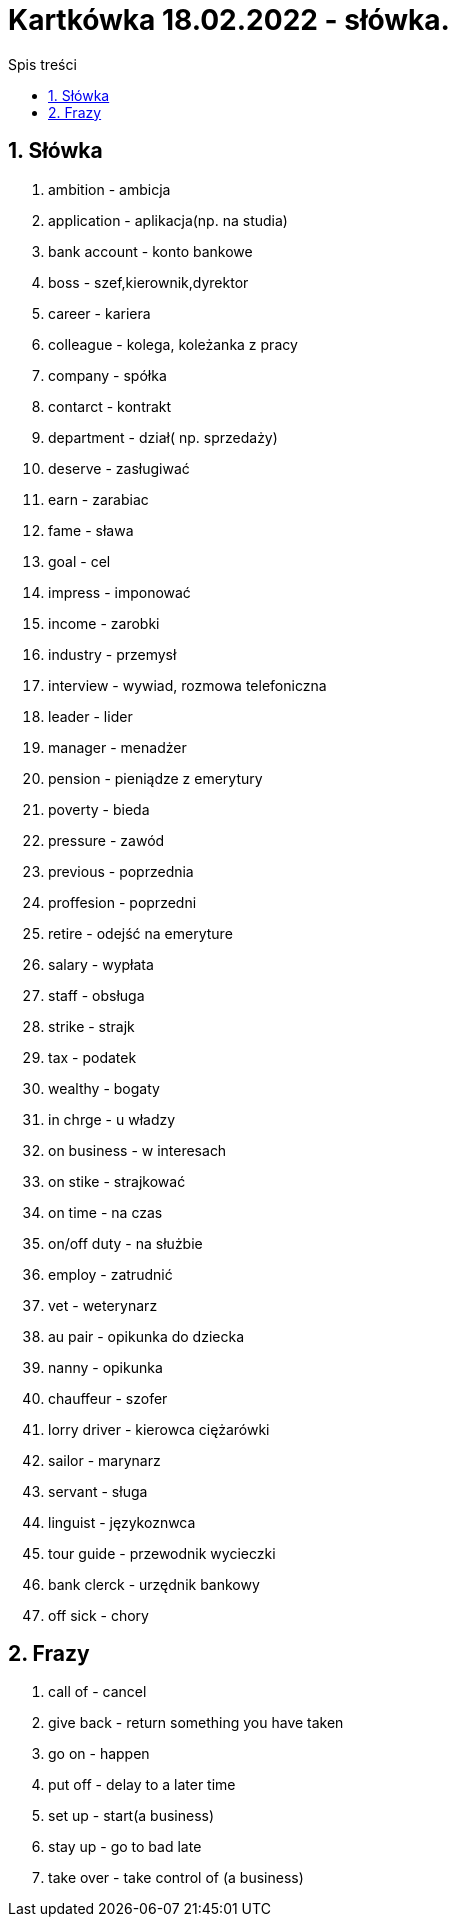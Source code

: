 = Kartkówka 18.02.2022 - słówka.
:toc:
:toc-title: Spis treści
:sectnums:
:icons: font
:imagesdir: obrazki
ifdef::env-github[]
:tip-caption: :bulb:
:note-caption: :information_source:
:important-caption: :heavy_exclamation_mark:
:caution-caption: :fire:
:warning-caption: :warning:
endif::[]

== Słówka
. ambition - ambicja
. application - aplikacja(np. na studia)
. bank account  - konto bankowe
. boss - szef,kierownik,dyrektor
. career - kariera
. colleague - kolega, koleżanka z pracy
. company - spółka
. contarct - kontrakt
. department - dział( np. sprzedaży)
. deserve - zasługiwać
. earn - zarabiac
. fame - sława
. goal - cel
. impress - imponować
. income - zarobki
. industry - przemysł
. interview - wywiad, rozmowa telefoniczna
. leader - lider
. manager - menadżer
. pension - pieniądze z emerytury
. poverty - bieda
. pressure - zawód
. previous - poprzednia
. proffesion - poprzedni
. retire - odejść na emeryture
. salary - wypłata
. staff - obsługa
. strike - strajk
. tax - podatek
. wealthy - bogaty
. in chrge - u władzy
. on business - w interesach
. on stike - strajkować
. on time - na czas
. on/off duty - na służbie
. employ - zatrudnić
. vet - weterynarz
. au pair - opikunka do dziecka
. nanny - opikunka
. chauffeur - szofer
. lorry driver - kierowca ciężarówki
. sailor - marynarz
. servant - sługa
. linguist - językoznwca
. tour guide - przewodnik wycieczki
. bank clerck - urzędnik bankowy
. off sick - chory

== Frazy
. call of - cancel
. give back - return something you have taken
. go on - happen
. put off - delay to a later time
. set up - start(a business)
. stay up - go to bad late
. take over - take control of (a business)
